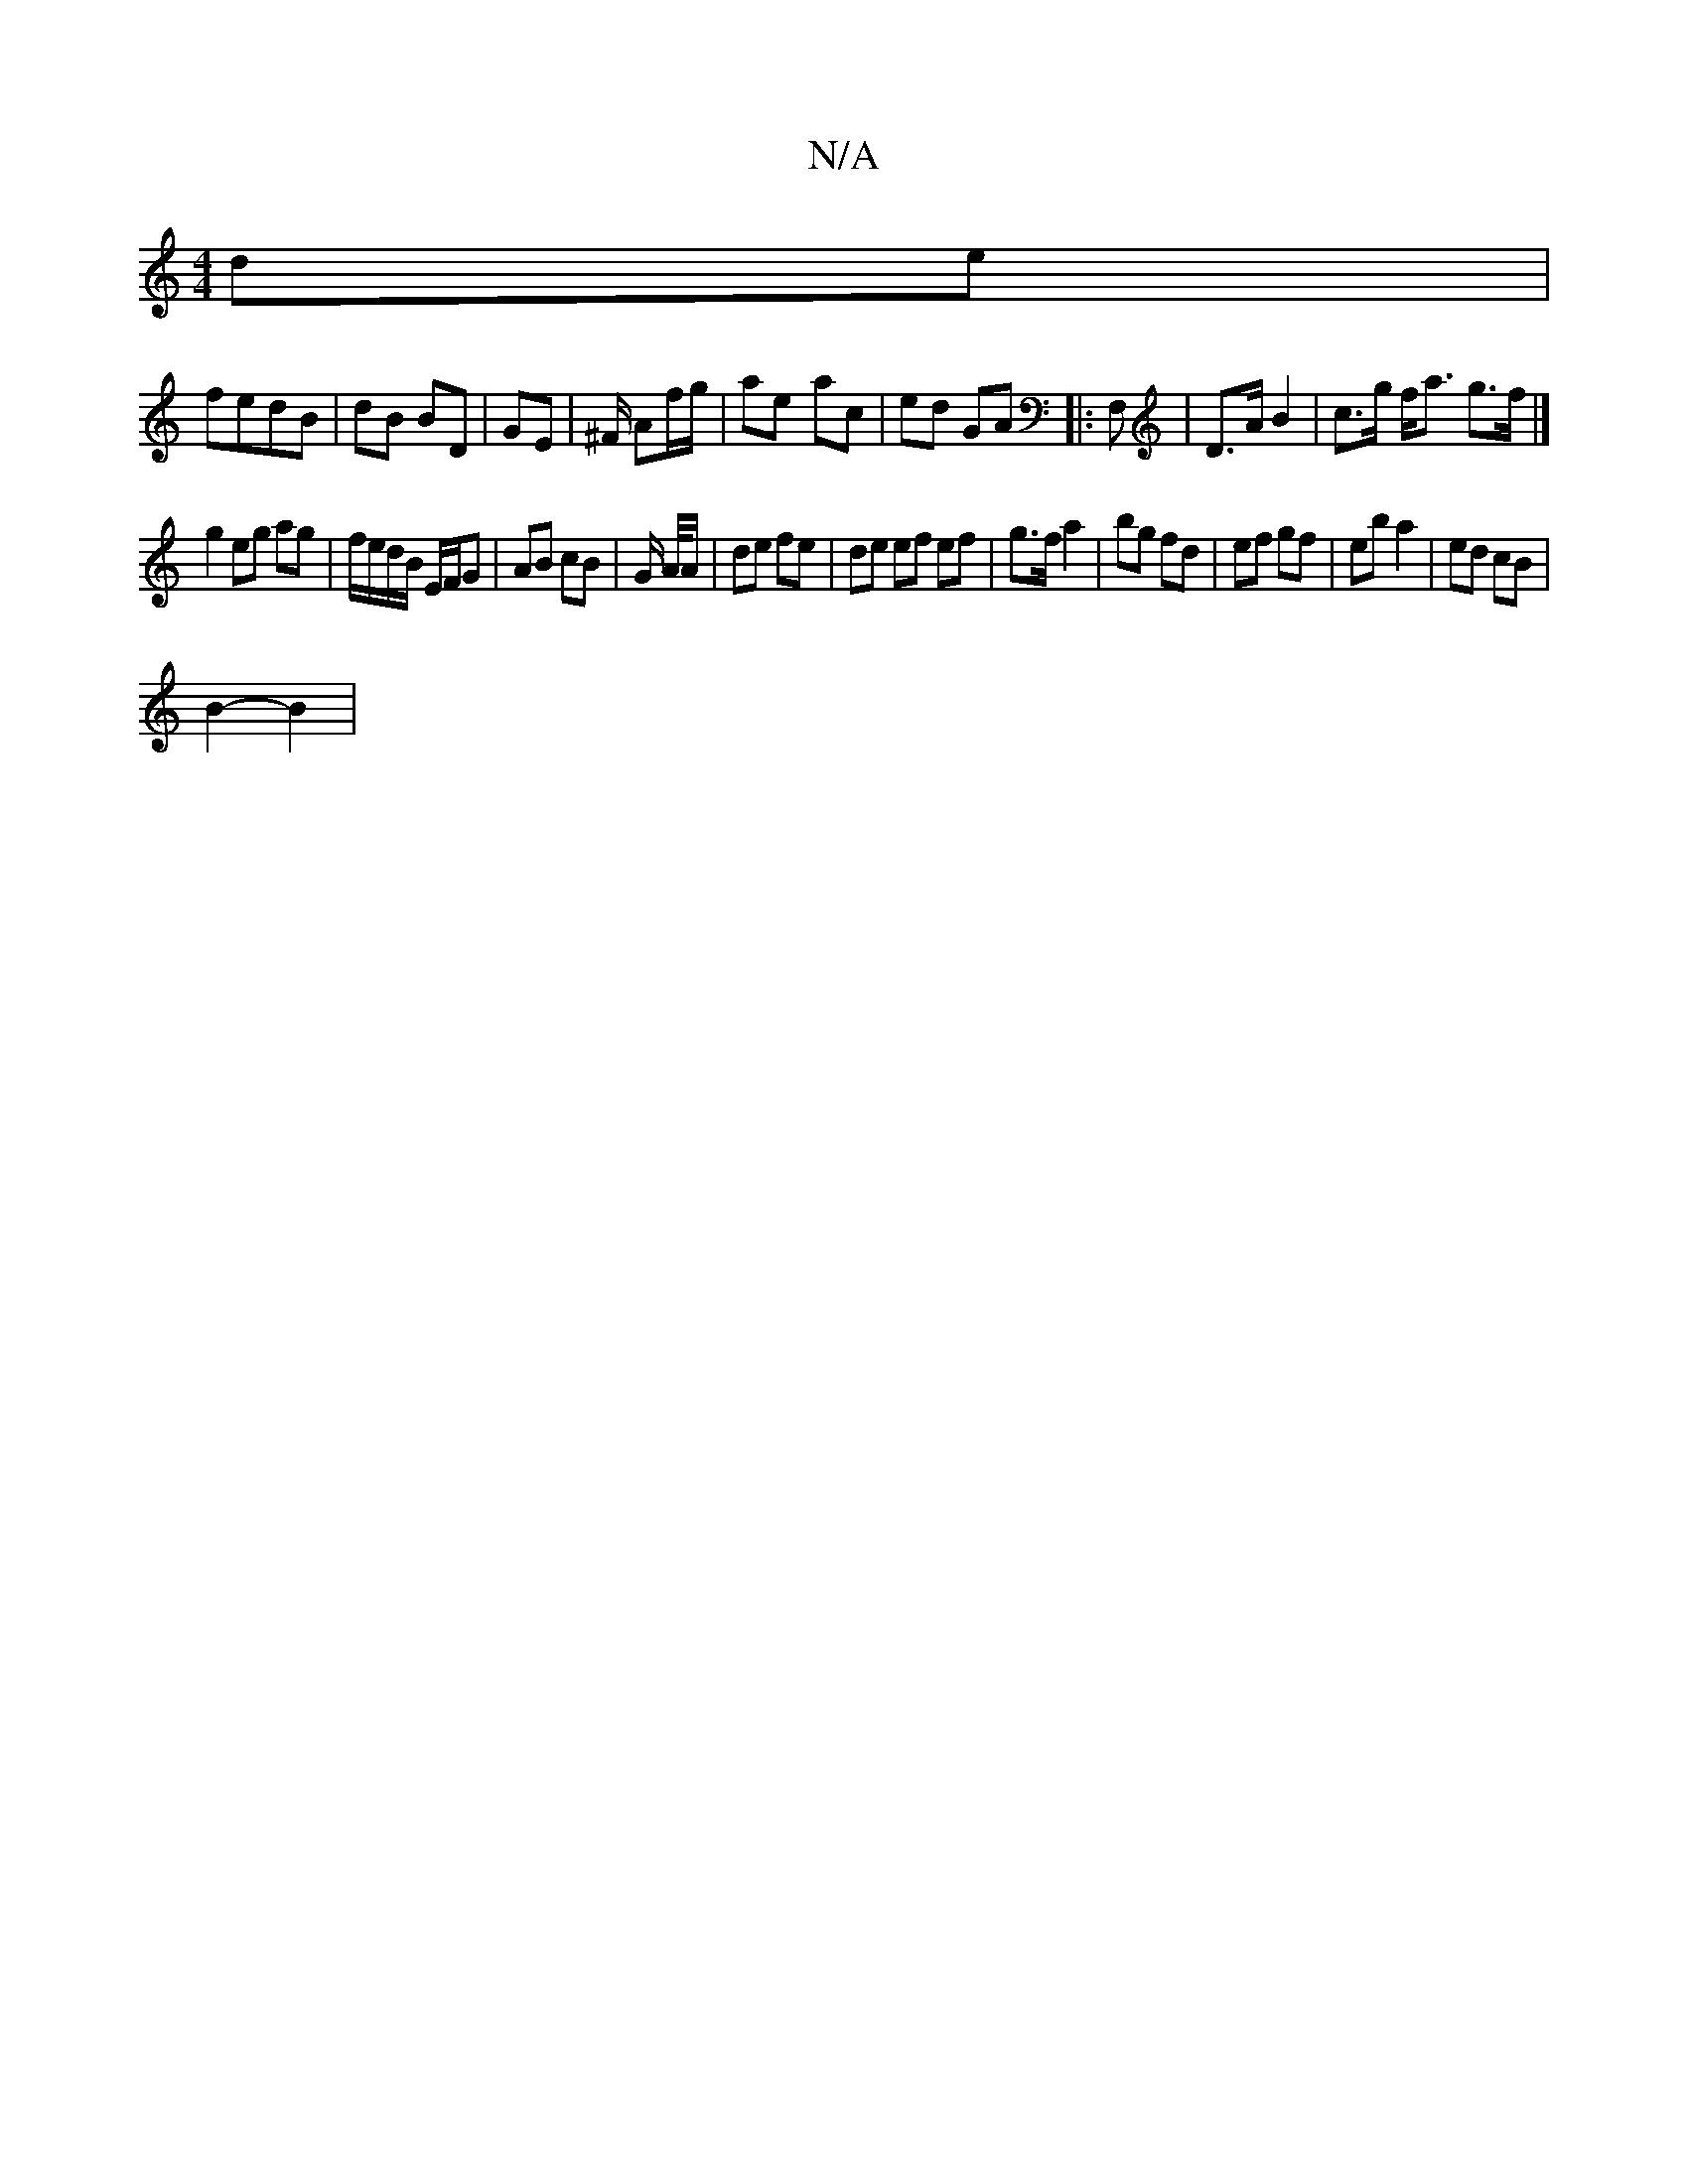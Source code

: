 X:1
T:N/A
M:4/4
R:N/A
K:Cmajor
 de |
fedB | dB BD | GE | ^F/ Af/g/ | ae- ac | ed GA |: F, | D>A B2 | c>g f<a g>f |] 
g2 eg ag | f/e/d/B/ E/F/G | AB cB | G/ A//A/ | de fe | de ef ef | g>f a2 | bg fd | ef gf | eba2 | ed cB |
B2- B2 |